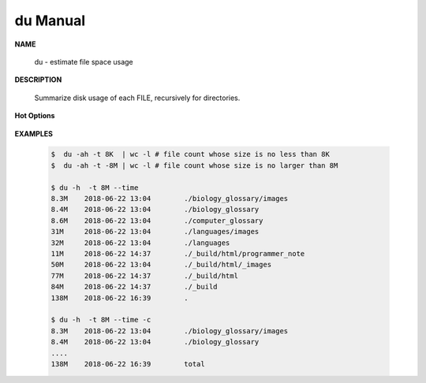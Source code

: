 *********
du Manual
*********

**NAME**

   du - estimate file space usage

**DESCRIPTION**

   Summarize disk usage of each FILE, recursively for directories.

**Hot Options**

   .. option:: -0, --null

      end each output line with 0 byte rather than newline

   .. option:: -c, --total
         
      produce a grand total

   .. option:: -d, --max-depth=N
      
      print the total for a directory (or file, with --all) only if it is N or 
      fewer levels below the command line argument; ``--max-depth=0`` is the same as --summarize

   .. option:: -h, --human-readable
      
      print sizes in human readable format (e.g., 1K 234M 2G)

   .. option:: -L, --dereference
      
      dereference all symbolic links

   .. option:: -P, --no-dereference
      
      don't follow any symbolic links (this is the default)

   .. option:: -S, --separate-dirs
      
      do not include size of subdirectories

   .. option:: -s, --summarize
            
      display only a total for each argument. equivalent to ``-d 0``.

   .. option:: -t, --threshold=SIZE
         
      exclude entries smaller than SIZE if positive, or entries greater than SIZE if negative.
      If multi -t are specified, the last one takes effect.

   .. option:: --time=WORD
         
      show time as *WORD* instead of modification time: *atime, access, use, ctime or status.*
      show time of the last modification if *WORD* is unspecified.
      
   .. option:: --exclude=PATTERN
         
      exclude files that match PATTERN

      .. note:: 

         **PATTERN** is a shell pattern (not a regular expression). The pattern *?* matches any one character, 
         whereas \* matches any string (composed of zero, one or multiple characters). For example, the command
         ``du --exclude='*.o'`` will skip all files and subdirectories ending in *.o* (including the file *.o* itself).


**EXAMPLES**

   .. code-block:: sh
      
      $  du -ah -t 8K  | wc -l # file count whose size is no less than 8K
      $  du -ah -t -8M | wc -l # file count whose size is no larger than 8M

      $ du -h  -t 8M --time
      8.3M    2018-06-22 13:04        ./biology_glossary/images
      8.4M    2018-06-22 13:04        ./biology_glossary
      8.6M    2018-06-22 13:04        ./computer_glossary
      31M     2018-06-22 13:04        ./languages/images
      32M     2018-06-22 13:04        ./languages
      11M     2018-06-22 14:37        ./_build/html/programmer_note
      50M     2018-06-22 13:04        ./_build/html/_images
      77M     2018-06-22 14:37        ./_build/html
      84M     2018-06-22 14:37        ./_build
      138M    2018-06-22 16:39        .
      
      $ du -h  -t 8M --time -c
      8.3M    2018-06-22 13:04        ./biology_glossary/images
      8.4M    2018-06-22 13:04        ./biology_glossary
      ....
      138M    2018-06-22 16:39        total

      $ du -h -t 8K | sort -rh

      $ du -sch
      298M  .
      298M  total
      $ du -sh
      298M  .
      $ du -sh -I"_build"
      123M  .
      
      # GUN shell
      $ du -sh .
      307M    .
      $ du -sh _build/
      182M    _build/
      $ du -sh --exclude="_build"
      126M    .

      $ du -h -t 1M
      3.4G  ./past7/2018-11-26-Mon
      15G   ./past7
      15G   

